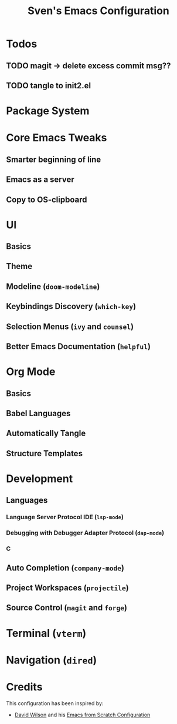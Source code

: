 #+title: Sven's Emacs Configuration
#+PROPERTY: header-args:emacs-lisp :tangle ./init-tangled.el :mkdirp yes

* Todos

** TODO magit -> delete excess commit msg??
** TODO tangle to init2.el

* Package System

* Core Emacs Tweaks

** Smarter beginning of line

** Emacs as a server

** Copy to OS-clipboard

* UI

** Basics

** Theme

** Modeline (=doom-modeline=)

** Keybindings Discovery (=which-key=)

** Selection Menus (=ivy= and =counsel=)

** Better Emacs Documentation (=helpful=)

* Org Mode

** Basics

** Babel Languages

** Automatically Tangle

** Structure Templates

* Development

** Languages

*** Language Server Protocol IDE (=lsp-mode=)

*** Debugging with Debugger Adapter Protocol (=dap-mode=)

*** C

** Auto Completion (=company-mode=)

** Project Workspaces (=projectile=)

** Source Control (=magit= and =forge=)

* Terminal (=vterm=)

* Navigation (=dired=)

* Credits

This configuration has been inspired by:

- [[https://github.com/daviwil][David Wilson]] and his [[https://github.com/daviwil/emacs-from-scratch/blob/master/Emacs.org][Emacs from Scratch Configuration]]
